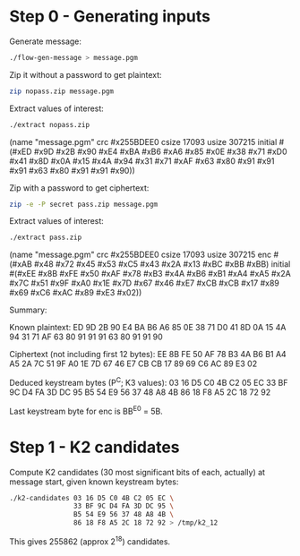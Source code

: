 * Step 0 - Generating inputs

  Generate message:

  #+BEGIN_SRC sh
  ./flow-gen-message > message.pgm
  #+END_SRC

  Zip it without a password to get plaintext:

  #+BEGIN_SRC sh
  zip nopass.zip message.pgm
  #+END_SRC

  Extract values of interest:

  #+BEGIN_SRC sh
  ./extract nopass.zip
  #+END_SRC

  (name "message.pgm"
   crc #x255BDEE0
   csize 17093
   usize 307215
   initial #(#xED #x9D #x2B #x90 #xE4 #xBA #xB6 #xA6
             #x85 #x0E #x38 #x71 #xD0 #x41 #x8D #x0A
             #x15 #x4A #x94 #x31 #x71 #xAF #x63 #x80
             #x91 #x91 #x91 #x63 #x80 #x91 #x91 #x90))

  Zip with a password to get ciphertext:

  #+BEGIN_SRC sh
  zip -e -P secret pass.zip message.pgm
  #+END_SRC

  Extract values of interest:

  #+BEGIN_SRC sh
  ./extract pass.zip
  #+END_SRC

  (name "message.pgm"
   crc #x255BDEE0
   csize 17093
   usize 307215
   enc #(#xAB #x48 #x72 #x45 #x53 #xC5 #x43 #x2A
         #x13 #xBC #xBB #xBB)
   initial #(#xEE #x8B #xFE #x50 #xAF #x78 #xB3 #x4A
             #xB6 #xB1 #xA4 #xA5 #x2A #x7C #x51 #x9F
             #xA0 #x1E #x7D #x67 #x46 #xE7 #xCB #xCB
             #x17 #x89 #x69 #xC6 #xAC #x89 #xE3 #x02))

  Summary:

  Known plaintext:
    ED 9D 2B 90 E4 BA B6 A6
    85 0E 38 71 D0 41 8D 0A
    15 4A 94 31 71 AF 63 80
    91 91 91 63 80 91 91 90

  Ciphertext (not including first 12 bytes):
    EE 8B FE 50 AF 78 B3 4A
    B6 B1 A4 A5 2A 7C 51 9F
    A0 1E 7D 67 46 E7 CB CB
    17 89 69 C6 AC 89 E3 02

  Deduced keystream bytes (P^C; K3 values):
    03 16 D5 C0 4B C2 05 EC
    33 BF 9C D4 FA 3D DC 95
    B5 54 E9 56 37 48 A8 4B
    86 18 F8 A5 2C 18 72 92

  Last keystream byte for enc is BB^E0 = 5B.

* Step 1 - K2 candidates

  Compute K2 candidates (30 most significant bits of each, actually)
  at message start, given known keystream bytes:

  #+BEGIN_SRC sh
  ./k2-candidates 03 16 D5 C0 4B C2 05 EC \
                  33 BF 9C D4 FA 3D DC 95 \
                  B5 54 E9 56 37 48 A8 4B \
                  86 18 F8 A5 2C 18 72 92 > /tmp/k2_12
  #+END_SRC

  This gives 255862 (approx 2^18) candidates.
